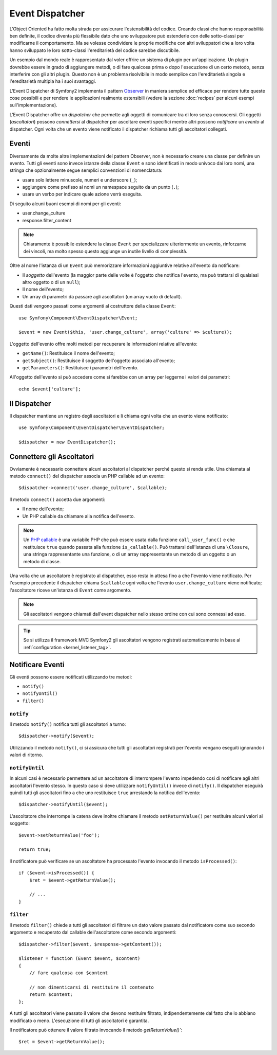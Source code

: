 .. index::
   single: Event Dispatcher

Event Dispatcher
================

L'Object Oriented ha fatto molta strada per assicurare l'estensibilità del 
codice. Creando classi che hanno responsabilità ben definite, il codice 
diventa più flessibile dato che uno sviluppatore può estenderle con delle
sotto-classi per modificarne il comportamento. Ma se volesse condividere 
le proprie modifiche con altri sviluppatori che a loro volta hanno sviluppato 
le loro sotto-classi l'ereditarietà del codice sarebbe discutibile.

Un esempio dal mondo reale è rappresentato dal voler offrire un sistema di
plugin per un'applicazione. Un plugin dovrebbe essere in grado di aggiungere
metodi, o di fare qualcosa prima o dopo l'esecuzione di un certo metodo,
senza interferire con gli altri plugin. Questo non è un problema risolvibile
in modo semplice con l'ereditarietà singola e l'ereditarietà multipla ha
i suoi svantaggi.

L'Event Dispatcher di Symfony2 implementa il pattern `Observer`_ in maniera
semplice ed efficace per rendere tutte queste cose possibili e per rendere
le applicazioni realmente estensibili (vedere la sezione :doc:`recipes`
per alcuni esempi sull'implementazione).

L'Event Dispatcher offre un *dispatcher* che permette agli oggetti di 
comunicare tra di loro senza conoscersi. Gli oggetti (*ascoltatori*) possono
*connettersi* al dispatcher per ascoltare eventi specifici mentre altri 
possono *notificare* un *evento* al dispatcher. Ogni volta che un evento
viene notificato il dispatcher richiama tutti gli ascoltatori collegati.

.. index::
   pair: Event Dispatcher; Convenzioni di nomenclatura

Eventi
------

Diversamente da molte altre implementazioni del pattern Observer, non è
necessario creare una classe per definire un evento. Tutti gli eventi sono
invece istanze della classe ``Event`` e sono identificati in modo univoco
dai loro nomi, una stringa che opzionalmente segue semplici convenzioni
di nomenclatura:

* usare solo lettere minuscole, numeri e underscore (``_``);

* aggiungere come prefisso ai nomi un namespace seguito da un punto (``.``);

* usare un verbo per indicare quale azione verrà eseguita.

Di seguito alcuni buoni esempi di nomi per gli eventi:

* user.change_culture
* response.filter_content

.. note::
   Chiaramente è possibile estendere la classe ``Event`` per specializzare
   ulteriormente un evento, rinforzarne dei vincoli, ma molto spesso questo
   aggiunge un inutile livello di complessità.

Oltre al nome l'istanza di un ``Event`` può memorizzare informazioni aggiuntive
relative all'evento da notificare:

* Il *soggetto* dell'evento (la maggior parte delle volte è l'oggetto che
  notifica l'evento, ma può trattarsi di qualsiasi altro oggetto o di un ``null``);

* Il nome dell'evento;

* Un array di parametri da passare agli ascoltatori (un array vuoto di default).

Questi dati vengono passati come argomenti al costruttore della classe ``Event``::

    use Symfony\Component\EventDispatcher\Event;

    $event = new Event($this, 'user.change_culture', array('culture' => $culture));

L'oggetto dell'evento offre molti metodi per recuperare le informazioni relative 
all'evento:

* ``getName()``: Restituisce il nome dell'evento;

* ``getSubject()``: Restituisce il soggetto dell'oggetto associato all'evento;

* ``getParameters()``: Restituisce i parametri dell'evento.

All'oggetto dell'evento si può accedere come si farebbe con un array per
leggerne i valori dei parametri::

    echo $event['culture'];

Il Dispatcher
-------------

Il dispatcher mantiene un registro degli ascoltatori e li chiama ogni volta
che un evento viene notificato::

    use Symfony\Component\EventDispatcher\EventDispatcher;

    $dispatcher = new EventDispatcher();

.. index::
   single: Event Dispatcher; Ascoltatori

Connettere gli Ascoltatori
--------------------------

Ovviamente è necessario connettere alcuni ascoltatori al dispatcher perché
questo si renda utile. Una chiamata al metodo ``connect()`` del dispatcher
associa un PHP callable ad un evento::

    $dispatcher->connect('user.change_culture', $callable);

Il metodo ``connect()`` accetta due argomenti:

* Il nome dell'evento;

* Un PHP callable da chiamare alla notifica dell'evento.

.. note::
   Un `PHP callable`_ è una variabile PHP che può essere usata dalla funzione
   ``call_user_func()`` e che restituisce ``true`` quando passata alla funzione
   ``is_callable()``. Può trattarsi dell'istanza di una ``\Closure``, una stringa
   rappresentante una funzione, o di un array rappresentante un metodo di un oggetto
   o un metodo di classe.

Una volta che un ascoltatore è registrato al dispatcher, esso resta in attesa
fino a che l'evento viene notificato. Per l'esempio precedente il dispatcher
chiama ``$callable`` ogni volta che l'evento ``user.change_culture`` viene
notificato; l'ascoltatore riceve un'istanza di ``Event`` come argomento.

.. note::
   Gli ascoltatori vengono chiamati dall'event dispatcher nello stesso ordine
   con cui sono connessi ad esso.

.. tip::
   Se si utilizza il framework MVC Symfony2 gli ascoltatori vengono registrati
   automaticamente in base al :ref:`configuration <kernel_listener_tag>`.

.. index::
   single: Event Dispatcher; Notifica

Notificare Eventi
-----------------

Gli eventi possono essere notificati utilizzando tre metodi:

* ``notify()``

* ``notifyUntil()``

* ``filter()``

``notify``
~~~~~~~~~~

Il metodo ``notify()`` notifica tutti gli ascoltatori a turno::

    $dispatcher->notify($event);

Utilizzando il metodo ``notify()``, ci si assicura che tutti gli ascoltatori
registrati per l'evento vengano eseguiti ignorando i valori di ritorno.

``notifyUntil``
~~~~~~~~~~~~~~~

In alcuni casi è necessario permettere ad un ascoltatore di interrompere
l'evento impedendo così di notificare agli altri ascoltatori l'evento stesso.
In questo caso si deve utilizzare ``notifyUntil()`` invece di ``notify()``.
Il dispatcher eseguirà quindi tutti gli ascoltatori fino a che uno restituisce
``true`` arrestando la notifica dell'evento::

    $dispatcher->notifyUntil($event);

L'ascoltatore che interrompe la catena deve inoltre chiamare il metodo
``setReturnValue()`` per restituire alcuni valori al soggetto::

    $event->setReturnValue('foo');

    return true;

Il notificatore può verificare se un ascoltatore ha processato l'evento
invocando il metodo ``isProcessed()``::

    if ($event->isProcessed()) {
        $ret = $event->getReturnValue();

        // ...
    }

``filter``
~~~~~~~~~~

Il metodo ``filter()`` chiede a tutti gli ascoltatori di filtrare un dato valore
passato dal notificatore come suo secondo argomento e recuperato dal callable
dell'ascoltatore come secondo argomenti::

    $dispatcher->filter($event, $response->getContent());

    $listener = function (Event $event, $content)
    {
        // fare qualcosa con $content

        // non dimenticarsi di restituire il contenuto
        return $content;
    };

A tutti gli ascoltatori viene passato il valore che devono restituire filtrato,
indipendentemente dal fatto che lo abbiano modificato o meno. L'esecuzione di
tutti gli ascoltatori è garantita.

Il notificatore può ottenere il valore filtrato invocando il metodo 
`getReturnValue()``::

    $ret = $event->getReturnValue();

.. _Observer:     http://en.wikipedia.org/wiki/Observer_pattern
.. _PHP callable: http://www.php.net/manual/en/function.is-callable.php

